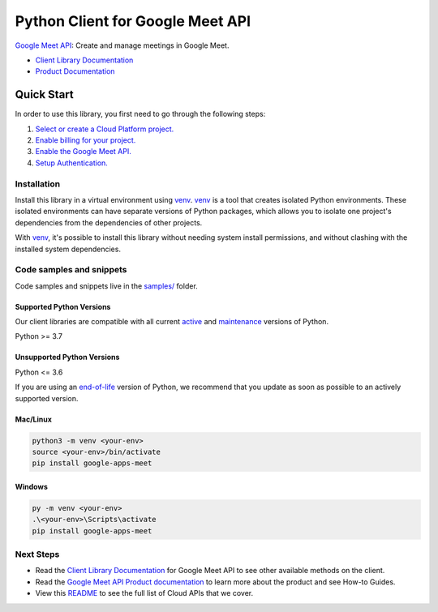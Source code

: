 Python Client for Google Meet API
=================================

|preview| |pypi| |versions|

`Google Meet API`_: Create and manage meetings in Google Meet.

- `Client Library Documentation`_
- `Product Documentation`_

.. |preview| image:: https://img.shields.io/badge/support-preview-orange.svg
   :target: https://github.com/googleapis/google-cloud-python/blob/main/README.rst#stability-levels
.. |pypi| image:: https://img.shields.io/pypi/v/google-apps-meet.svg
   :target: https://pypi.org/project/google-apps-meet/
.. |versions| image:: https://img.shields.io/pypi/pyversions/google-apps-meet.svg
   :target: https://pypi.org/project/google-apps-meet/
.. _Google Meet API: https://developers.google.com/meet/api/guides/overview
.. _Client Library Documentation: https://googleapis.dev/python/google-apps-meet/latest
.. _Product Documentation:  https://developers.google.com/meet/api/guides/overview

Quick Start
-----------

In order to use this library, you first need to go through the following steps:

1. `Select or create a Cloud Platform project.`_
2. `Enable billing for your project.`_
3. `Enable the Google Meet API.`_
4. `Setup Authentication.`_

.. _Select or create a Cloud Platform project.: https://console.cloud.google.com/project
.. _Enable billing for your project.: https://cloud.google.com/billing/docs/how-to/modify-project#enable_billing_for_a_project
.. _Enable the Google Meet API.:  https://developers.google.com/meet/api/guides/overview
.. _Setup Authentication.: https://googleapis.dev/python/google-api-core/latest/auth.html

Installation
~~~~~~~~~~~~

Install this library in a virtual environment using `venv`_. `venv`_ is a tool that
creates isolated Python environments. These isolated environments can have separate
versions of Python packages, which allows you to isolate one project's dependencies
from the dependencies of other projects.

With `venv`_, it's possible to install this library without needing system
install permissions, and without clashing with the installed system
dependencies.

.. _`venv`: https://docs.python.org/3/library/venv.html


Code samples and snippets
~~~~~~~~~~~~~~~~~~~~~~~~~

Code samples and snippets live in the `samples/`_ folder.

.. _samples/: https://github.com/googleapis/google-cloud-python/tree/main/packages/google-apps-meet/samples


Supported Python Versions
^^^^^^^^^^^^^^^^^^^^^^^^^
Our client libraries are compatible with all current `active`_ and `maintenance`_ versions of
Python.

Python >= 3.7

.. _active: https://devguide.python.org/devcycle/#in-development-main-branch
.. _maintenance: https://devguide.python.org/devcycle/#maintenance-branches

Unsupported Python Versions
^^^^^^^^^^^^^^^^^^^^^^^^^^^
Python <= 3.6

If you are using an `end-of-life`_
version of Python, we recommend that you update as soon as possible to an actively supported version.

.. _end-of-life: https://devguide.python.org/devcycle/#end-of-life-branches

Mac/Linux
^^^^^^^^^

.. code-block:: console

    python3 -m venv <your-env>
    source <your-env>/bin/activate
    pip install google-apps-meet


Windows
^^^^^^^

.. code-block:: console

    py -m venv <your-env>
    .\<your-env>\Scripts\activate
    pip install google-apps-meet

Next Steps
~~~~~~~~~~

-  Read the `Client Library Documentation`_ for Google Meet API
   to see other available methods on the client.
-  Read the `Google Meet API Product documentation`_ to learn
   more about the product and see How-to Guides.
-  View this `README`_ to see the full list of Cloud
   APIs that we cover.

.. _Google Meet API Product documentation:  https://developers.google.com/meet/api/guides/overview
.. _README: https://github.com/googleapis/google-cloud-python/blob/main/README.rst

